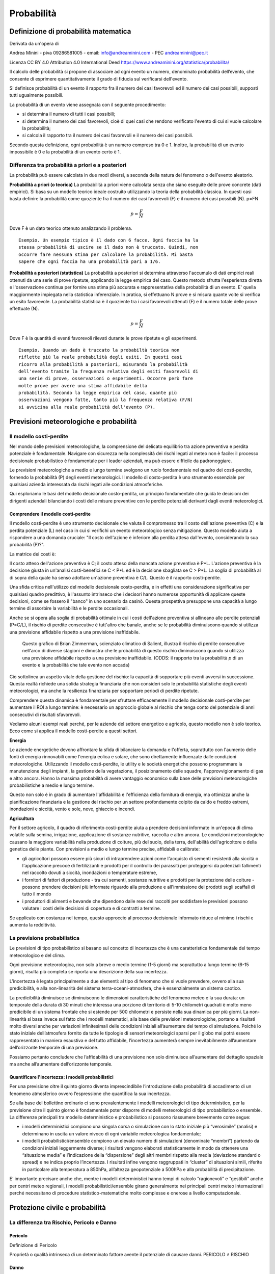 Probabilità
===========

Definizione di probabilità matematica
-------------------------------------

Derivata da un'opera di

Andrea Minini - piva 09286581005 -
email: info@andreaminini.com - PEC andreaminini@pec.it

Licenza CC BY 4.0
Attribution 4.0 International
Deed
https://www.andreaminini.org/statistica/probabilita/

Il calcolo delle probabilità si propone di associare ad ogni evento un
numero, denominato probabilità dell’evento, che consente di esprimere
quantitativamente il grado di fiducia sul verificarsi dell'evento.

Si definisce probabilità di un evento il rapporto fra il numero dei
casi favorevoli ed il numero dei casi possibili, supposti tutti
ugualmente possibili.

La probabilità di un evento viene assegnata con il seguente procedimento:

* si determina il numero di tutti i casi possibili;
* si determina il numero dei casi favorevoli, cioè di quei casi che
  rendono verificato l'evento di cui si vuole calcolare la
  probabilità;
* si calcola il rapporto tra il numero dei casi favorevoli e il numero
  dei casi possibili.

Secondo questa definizione, ogni probabilità è un numero compreso tra
0 e 1. Inoltre, la probabilità di un evento impossibile è 0 e la
probabilità di un evento certo è 1.


Differenza tra probabilità a priori e a posteriori
^^^^^^^^^^^^^^^^^^^^^^^^^^^^^^^^^^^^^^^^^^^^^^^^^^

La probabilità può essere calcolata in due modi diversi, a seconda
della natura del fenomeno o dell'evento aleatorio.

**Probabilità a priori (o teorica)** La probabilità a priori viene
calcolata senza che siano eseguite delle prove concrete (dati
empirici). Si basa su un modello teorico ideale costruito utilizzando
la teoria della probabilità classica. In questi casi basta definire la
probabilità come quoziente fra il numero dei casi favorevoli (F) e il
numero dei casi possibili (N). p=FN

.. math ::

   p=\frac{F}{N}
  
Dove F è un dato teorico ottenuto analizzando il problema.

::

   Esempio. Un esempio tipico è il dado con 6 facce. Ogni faccia ha la
   stessa probabilità di uscire se il dado non è truccato. Quindi, non
   occorre fare nessuna stima per calcolare la probabilità. Mi basta
   sapere che ogni faccia ha una probabilità pari a 1/6.

**Probabilità a posteriori (statistica)** La probabilità a posteriori
si determina attraverso l'accumulo di dati empirici reali ottenuti da
una serie di prove ripetute, applicando la legge empirica del
caso. Questo metodo sfrutta l'esperienza diretta e l'osservazione
continua per fornire una stima più accurata e rappresentativa della
probabilità di un evento. E' quella maggiormente impiegata nella
statistica inferenziale. In pratica, si effettuano N prove e si misura
quante volte si verifica un esito favorevole. La probabilità
statistica è il quoziente tra i casi favorevoli ottenuti (F) e il
numero totale delle prove effettuate (N).

.. math ::
   p=\frac{F}{N}
  
Dove F è la quantità di eventi favorevoli rilevati durante le prove ripetute e gli esperimenti.

.. highlight:: text
   
::
   
   Esempio. Quando un dado è truccato la probabiltà teorica non
   riflette più la reale probabilità degli esiti. In questi casi
   ricorro alla probabilità a posteriori, misurando la probabilità
   dell'evento tramite la frequenza relativa degli esiti favorevoli di
   una serie di prove, osservazioni o esperimenti. Occorre però fare
   molte prove per avere una stima affidabile della
   probabilità. Secondo la legge empirica del caso, quante più
   osservazioni vengono fatte, tanto più la frequenza relativa (F/N)
   si avvicina alla reale probabilità dell'evento (P).


Previsioni meteorologiche e probabilità
---------------------------------------

Il modello costi-perdite
^^^^^^^^^^^^^^^^^^^^^^^^
..
  https://www.salientpredictions.com/blog/the-cost-loss-model-101-turning-s2s-forecasts-into-foresight

Nel mondo delle previsioni meteorologiche, la comprensione del
delicato equilibrio tra azione preventiva e perdita potenziale è
fondamentale. Navigare con sicurezza nella complessità dei rischi
legati al meteo non è facile: il processo decisionale probabilistico è
fondamentale per i leader aziendali, ma può essere difficile da
padroneggiare.

Le previsioni meteorologiche a medio e lungo termine svolgono un ruolo
fondamentale nel quadro dei costi-perdite, fornendo la probabilità (P)
degli eventi meteorologici.
Il modello di costo-perdita è uno strumento essenziale per qualsiasi
azienda interessata da rischi legati alle condizioni
atmosferiche.

Qui esploriamo le basi del modello decisionale costo-perdita, un
principio fondamentale che guida le decisioni dei dirigenti aziendali
bilanciando i costi delle misure preventive con le perdite potenziali
derivanti dagli eventi meteorologici.

Comprendere il modello costi-perdite
""""""""""""""""""""""""""""""""""""

Il modello costi-perdite è uno strumento decisionale che valuta il
compromesso tra il costo dell'azione preventiva (C) e la perdita
potenziale (L) nel caso in cui si verifichi un evento meteorologico
senza mitigazione. Questo modello aiuta a rispondere a una domanda
cruciale: "Il costo dell'azione è inferiore alla perdita attesa
dall'evento, considerando la sua probabilità (P)?".


La matrice dei costi è:

.. image :: cost-loss.png

Il costo atteso dell'azione preventiva è C; il costo atteso della
mancata azione preventiva è P*L. L'azione preventiva è la decisione
giusta in un'analisi costi-benefici se C < P*L ed è la decisione
sbagliata se C > P*L. La soglia di probabilità al di sopra della quale
ha senso adottare un'azione preventiva è C/L. Questo è il rapporto
costi-perdite.

Una sfida critica nell'utilizzo del modello decisionale costo-perdita,
e in effetti una considerazione significativa per qualsiasi quadro
predittivo, è l'assunto intrinseco che i decisori hanno numerose
opportunità di applicare queste decisioni, come se fossero il "banco"
in uno scenario da casinò. Questa prospettiva presuppone una capacità
a lungo termine di assorbire la variabilità e le perdite occasionali.

Anche se si opera alla soglia di probabilità ottimale in cui i costi
dell'azione preventiva si allineano alle perdite potenziali (P=C/L),
il rischio di perdite consecutive è tutt'altro che banale, anche se le
probabilità diminuiscono quando si utilizza una previsione affidabile
rispetto a una previsione inaffidabile.

.. figure :: consecutive-times.png

   Questo grafico di Brian Zimmerman, scienziato climatico di Salient,
   illustra il rischio di perdite consecutive nell'arco di diverse
   stagioni e dimostra che le probabilità di questo rischio
   diminuiscono quando si utilizza una previsione affidabile rispetto
   a una previsione inaffidabile.  (ODDS: il rapporto tra la
   probabilità *p* di un evento e la probabilità che tale evento non
   accada)

Ciò sottolinea un aspetto vitale della gestione del rischio: la
capacità di sopportare più eventi avversi in successione. Questa
realtà richiede una solida strategia finanziaria che non consideri
solo le probabilità statistiche degli eventi meteorologici, ma anche
la resilienza finanziaria per sopportare periodi di perdite ripetute.

Comprendere questa dinamica è fondamentale per sfruttare efficacemente
il modello decisionale costi-perdite per aumentare il ROI a lungo
termine: è necessario un approccio globale al rischio che tenga conto
del potenziale di anni consecutivi di risultati sfavorevoli.

Vediamo alcuni esempi reali perché, per le aziende del settore
energetico e agricolo, questo modello non è solo teorico. Ecco come si
applica il modello costi-perdite a questi settori.

**Energia**

Le aziende energetiche devono affrontare la sfida di bilanciare la
domanda e l'offerta, soprattutto con l'aumento delle fonti di energia
rinnovabili come l'energia eolica e solare, che sono direttamente
influenzate dalle condizioni meteorologiche. Utilizzando il modello
costi-perdite, le utility e le società energetiche possono programmare
la manutenzione degli impianti, la gestione della vegetazione, il
posizionamento delle squadre, l'approvvigionamento di gas e altro
ancora. Hanno la massima probabilità di avere vantaggio economico
sulla base delle previsioni meteorologiche probabilistiche a medio e
lungo termine.

Questo non solo è in grado di aumentare l'affidabilità e l'efficienza
della fornitura di energia, ma ottimizza anche la pianificazione
finanziaria e la gestione del rischio per un settore profondamente
colpito da caldo e freddo estremi, inondazioni e siccità, vento e
sole, neve, ghiaccio e incendi.

**Agricultura**

Per il settore agricolo, il quadro di riferimento costi-perdite aiuta
a prendere decisioni informate in un'epoca di clima volatile sulla
semina, irrigazione, applicazione di sostanze nutritive, raccolta e
altro ancora. Le condizioni meteorologiche causano la maggiore
variabilità nella produzione di colture, più del suolo, della terra,
dell'abilità dell'agricoltore o della genetica delle piante. Con
previsioni a medio e lungo termine precise, affidabili e calibrate:

* gli agricoltori possono essere più sicuri di intraprendere azioni
  come l'acquisto di sementi resistenti alla siccità o l'applicazione
  precoce di fertilizzanti e prodotti per il controllo dei parassiti
  per proteggersi da potenziali fallimenti nel raccolto dovuti a
  siccità, inondazioni o temperature estreme,
* i fornitori di fattori di produzione - tra cui sementi, sostanze
  nutritive e prodotti per la protezione delle colture - possono
  prendere decisioni più informate riguardo alla produzione e
  all'immissione dei prodotti sugli scaffali di tutto il mondo
* i produttori di alimenti e bevande che dipendono dalle rese dei
  raccolti per soddisfare le previsioni possono valutare i costi delle
  decisioni di copertura e di contratti a termine.

Se applicato con costanza nel tempo, questo approccio al processo
decisionale informato riduce al minimo i rischi e aumenta la
redditività.


La previsione probabilistica
^^^^^^^^^^^^^^^^^^^^^^^^^^^^

Le previsioni di tipo probabilistico si basano sul concetto di
incertezza che è una caratteristica fondamentale del tempo
meteorologico e del clima.

Ogni previsione meteorologica, non solo a breve o medio termine (1-5
giorni) ma soprattutto a lungo termine (6-15 giorni), risulta più
completa se riporta una descrizione della sua incertezza.

L’incertezza è legata principalmente a due elementi: al tipo di
fenomeno che si vuole prevedere, ovvero alla sua predicibilità, e alla
non-linearità del sistema terra-oceani-atmosfera, che è essenzialmente
un sistema caotico.

La predicibilità diminuisce se diminuiscono le dimensioni
caratteristiche del fenomeno meteo e la sua durata: un temporale della
durata di 30 minuti che interessa una porzione di territorio di 5-10
chilometri quadrati è molto meno predicibile di un sistema frontale
che si estende per 500 chilometri e persiste nella sua dinamica per
più giorni. La non-linearità si basa invece sul fatto che i modelli
matematici, alla base delle previsioni meteorologiche, portano a
risultati molto diversi anche per variazioni infinitesimali delle
condizioni iniziali all’aumentare del tempo di simulazione. Poiché lo
stato iniziale dell’atmosfera fornito da tutte le tipologie di sensori
meteorologici sparsi per il globo mai potrà essere rappresentato in
maniera esaustiva e del tutto affidabile, l’incertezza aumenterà
sempre inevitabilmente all’aumentare dell’orizzonte temporale di una
previsione.

Possiamo pertanto concludere che l’affidabilità di una previsione non
solo diminuisce all’aumentare del dettaglio spaziale ma anche
all’aumentare dell’orizzonte temporale.

Quantificare l'incertezza: i modelli probabilistici
"""""""""""""""""""""""""""""""""""""""""""""""""""

Per una previsione oltre il quinto giorno diventa imprescindibile
l’introduzione della probabilità di accadimento di un fenomeno
atmosferico ovvero l’espressione che quantifica la sua incertezza.

Se alla base del bollettino ordinario ci sono prevalentemente i
modelli meteorologici di tipo deterministico, per la previsione oltre
il quinto giorno è fondamentale poter disporre di modelli
meteorologici di tipo probabilistico o ensemble. La differenze
principali tra modello deterministico e probabilistico si possono
riassumere brevemente come segue:

* i modelli deterministici compiono una singola corsa o simulazione
  con lo stato iniziale più “verosimile” (analisi) e determinano in
  uscita un valore nivoco di ogni variabile meteorologica
  fondamentale;

* i modelli probabilistici/ensemble compiono un elevato numero di
  simulazioni (denominate “membri”) partendo da condizioni iniziali
  leggermente diverse; i risultati vengono elaborati statisticamente
  in modo da ottenere una “situazione media” e l’indicazione della
  “dispersione” degli altri membri rispetto alla media (deviazione
  standard o spread) e ne indica proprio l’incertezza. I risultati
  infine vengono raggruppati in “cluster” di situazioni simili,
  riferite in particolare alla temperatura a 850hPa, all’altezza
  geopotenziale a 500hPa e alla probabilità di
  precipitazione.
 
E’ importante precisare anche che, mentre i modelli deterministici
hanno tempi di calcolo “ragionevoli” e “gestibili” anche per centri
meteo regionali, i modelli probabilistici/ensemble girano generalmente
nei principali centri meteo internazionali perché necessitano di
procedure statistico-matematiche molto complesse e onerose a livello
computazionale.

Protezione civile e probabilità
-------------------------------

La differenza tra Rischio, Pericolo e Danno
^^^^^^^^^^^^^^^^^^^^^^^^^^^^^^^^^^^^^^^^^^^

Pericolo
""""""""

Definizione di Pericolo

Proprietà o qualità intrinseca di un determinato fattore avente il potenziale di causare danni.
PERICOLO ≠ RISCHIO

.. image :: la-differenza-tra-pericolo-e-rischio_151022.jpg

Danno
"""""

Definizione di Danno

Qualunque conseguenza negativa derivante dal verificarsi dell’evento

Rischio
"""""""

Definizione di Rischio

Probabilità di raggiungimento del livello potenziale di danno nelle
condizioni di impiego o di esposizione ad un determinato fattore o
agente oppure alla loro combinazione.


Come misurare il rischio?
"""""""""""""""""""""""""

Stima del rischio: definizione della probabile gravità del  danno e della probabilità del suo accadimento

R = P x D

* R = rischio
* P = probabilità o frequenza del verificarsi delle conseguenze
* D = magnitudo (gravità) delle conseguenze (danno)

Riduzione del Rischio
"""""""""""""""""""""

Gli interventi devono quindi ridurre il rischio fino a:

* **Rischio tollerabile**: rischio accettato in seguito alla ponderazione
  del rischio. Il rischio tollerabile è anche detto “rischio non
  significativo” o “rischio accettabile”. Il rischio tollerabile non
  dovrebbe richiedere ulteriore trattamento.

* **Rischio residuo**: Rischio rimanente a seguito del trattamento del
  rischio. Il rischio residuo comprende anche i rischi non
  identificabili.

**Azioni di riduzione del rischio:**

    * Prevenzione: riduce la probabilità di accadimento
    * Protezione: agisce diminuendo la gravità del danno

**Prevenzione**: Il complesso delle disposizioni o misure necessarie per evitare o
diminuire i rischi

**Protezione**: Difesa contro ciò che potrebbe recare danno. Elemento
che si interpone tra qualcuno che può subire un danno e ciò che lo può
causare.

.. image :: danno-probabilita.jpg

Sistema di allertamento
^^^^^^^^^^^^^^^^^^^^^^^

Un sistema di allertamento, ci ha ricordato più volte l'Organizzazione
Meteorologica Mondiale, è fondato su un binomio indissolubile: early
warning & early action. Se al preannuncio previsionale fornito dallo
"warning" non corrisponde un'altrettanto tempestiva messa in opera
della "action", cioè di provvedimenti atti a minimizzare l'esposizione
al pericolo in termini di vite umane, lo warning resta un mero
esercizio tecnico-scientifico.

Il nodo cruciale, con l'allertamento meteo-idrologico, è che stiamo
parlando non solo di prevedere la dinamica di un sistema fisico
caotico (l'atmosfera), ma anche di valutarne gli impatti su un sistema
altrettanto complesso (il territorio, a maggior ragione se
intensamente antropizzato): incertezza per incertezza, fa incertezza
al quadrato. Quindi lo warning, che piaccia o meno (le leggi della
Fisica restano tali anche quando non riscontrano il nostro gradimento)
è un oggetto probabilistico, con questo sarebbe anche ora di fare
pace. Invece la action è un oggetto deterministico, anzi a volte è
addirittura binario, tertium non datur: o prendo un provvedimento o
non lo prendo. O mando i lavoratori a casa prima di fine turno e fermo
per quel giorno le attività dell'azienda, o tengo aperto, o sospendo
le lezioni scolastiche e universitarie o le confermo, o chiudo un
ponte o non lo chiudo, o metto le strutture di prevenzione e i corpi
di soccorso in configurazione rinforzata (cioè affronto dei costi, per
esempio pago degli straordinari ai reperibili) o le lascio il
configurazione base. E allora ci vuole la cultura di base per capire
che attuare azioni deterministiche sulla base di una previsione
probabilistica è un investimento statistico: a parità di warning, su
dieci volte che prendo una certa action, capita l'occasione (o le
occasioni) in cui aver preso quei provvedimento preventivi mi ha
permesso di salvare frotte di vite umane.

La cosa che più muove allo sconforto e alla rabbia, di fronte
all'evento valenciano, non è neanche il fatto che il warning era stato
emanato tempestivamente e con il livello adeguato di allerta, ma sia
mancata l'action, cioè che la stragrande maggioranza delle vittime (il
cui bilancio, visto il numero dei dispersi, rischia seriamente di
quintuplicare o decuplicare rispetto alle già spaventose cifre
attuali) poteva essere salvata, se si fossero presi seriamente in
considerazione gli avvisi diramati dall'agenzia meteorologica statale
spagnola e fermate per tempo tutte le attività, evitando che migliaia
di persone fossero colte dall'evento sul posto di lavoro, o al centro
commerciale, o per strada mentre rientravano a casa dall'uno o
dall'altro luogo.

La cosa che muove allo sconforto e alla rabbia, è la consapevolezza
che se per quel giorno si fossero fermate la società e l'economia
(apriti cielo) e poi, al massimo grado di allerta, non fosse
corrisposta una catastrofe di pari livello (ovvero fosse piovuto meno
del preventivato, o avesse piovuto quanto previsto in alcune zone
allertate ma non in tutte, o avesse anche piovuto tantissimo ovunque
ma non fossero esondati i fiumi e non si fossero allagate le città),
avremmo assistito (sarebbe capitato in Spagna come avviene
regolarmente in Italia) alle feroci polemiche verso il sistema di
allertamento, che avrebbe dovuto rispondere dei danni del "falso
allarme". Salvo, poi, accusare lo stesso sistema di "mancato allarme"
in tutti i casi in cui gli eventi sono andati al di là di quanto
preventivabile in anticipo.

E in Spagna, aspetto non banale, sono anche facilitati dalla
possibilità di aggiornare i codici colore delle allerte in corso
d'evento, ovvero di ora in ora o addirittura ogni 10 minuti quando la
situazione lo richieda, alzando quindi il livello anche da verde a
rosso (o viceversa declassandolo) a cadenza ravvicinata, inevitabile
prezzo da pagare se si vuole alzare l'attendibilità del sistema, con
eventi così estremi e deflagranti... in Italia provate a proporre di
introdurre un sistema del genere, e poi mi raccontate come la prende
il tessuto socio-economico, sia nel pubblico che nel privato, dalla
classe imprenditoriale agli amministratori pubblici fino ai singoli
cittadini, ma che scherzate, me lo dovete dire il giorno prima (i più
ragionevoli, altri non si accontentano neanche di quello) il colore
dell'allerta, e se mi dite rossa e poi non viene giù il mondo (o mi
dite gialla e poi viene giù il mondo), sarete messi alla gogna, sia
mediatica che legale.

Perché non c'è la disponibilità a capire che il rischio è, sempre, una
probabilità, più o meno alta, ma una probabilità, mai una certezza. Se
i meteorologi e gli idrologi avessero la palla di vetro, si
chiamerebbero veggenti, non meteorologi o idrologi. Allerta rossa non
vuol dire che necessariamente arriverà l'apocalisse, ma che la
possibilità di quest'ultima, quel giorno in quella zona, c'è, e
siccome la posta in gioco è molto alta, trattandosi di decine,
centinaia o migliaia di vite umane, questa eventualità va presa molto
seriamente in considerazione, anche quando la probabilità magari non è
alta, figurarsi quand'è elevata. Analogamente, allerta gialla - specie
se, come in Italia, il codice colore va emesso il giorno prima, e non
è modificabile di ora in ora in corso d'evento - non vuol dire che gli
eventi non potranno essere gravi; peraltro il codice giallo per
temporali, come dovrebbe essere noto a tutti, non vuol dire che i
fenomeni non saranno intensi, ma che lo saranno a livello localizzato
e non diffuso, e più i temporali sono localizzati, più la stima dei mm
di pioggia che potranno cadere in un certo numero di ore è aleatoria,
questo ormai dovrebbero averlo imparato anche i sassi (ma alcune
persone, a quanto pare, sono assai meno recettive di questi ultimi, a
volte anche fra gli addetti ai lavori, figuriamoci nel resto della
cittadinanza).

Finché non si impara che “complessità significa dover passare da un
mondo di previsioni certe a uno di previsioni basate sulla
probabilità” (cit. Giorgio Parisi), con tutto quel che ne consegue in
termini di gestione dei provvedimenti preventivi e di criteri di
valutazione della loro efficacia, non ne usciremo mai. E di questa
ottusa ritrosia a ragionare in termini probabilistici, in era di crisi
climatica galoppante, ne faremo le spese sempre più spesso, altro
concetto che fa fatica a entraci in testa, a quanto pare.  "Vas a la
moda", recita maledettamente beffardo quel cartellone pubblicitario
sullo fondo, dietro quell'altrettanto tragicomico "benvenidos" al
centro commerciale che è diventato il sepolcro di un numero ancora
imprecisato di persone. E' tardivamente ora che la cultura del
rischio, a partire dalla cultura della probabilità, diventino di
tendenza, facendo invece passare di moda il sempre più insostenibile e
demenziale modello di sviluppo in cui non si può rallentare la corsa
alla produzione e ai consumi, neanche per qualche ora, se c'è un
pericolo in vista per la vita delle persone.

2/11/2024

Filippo Thiery
